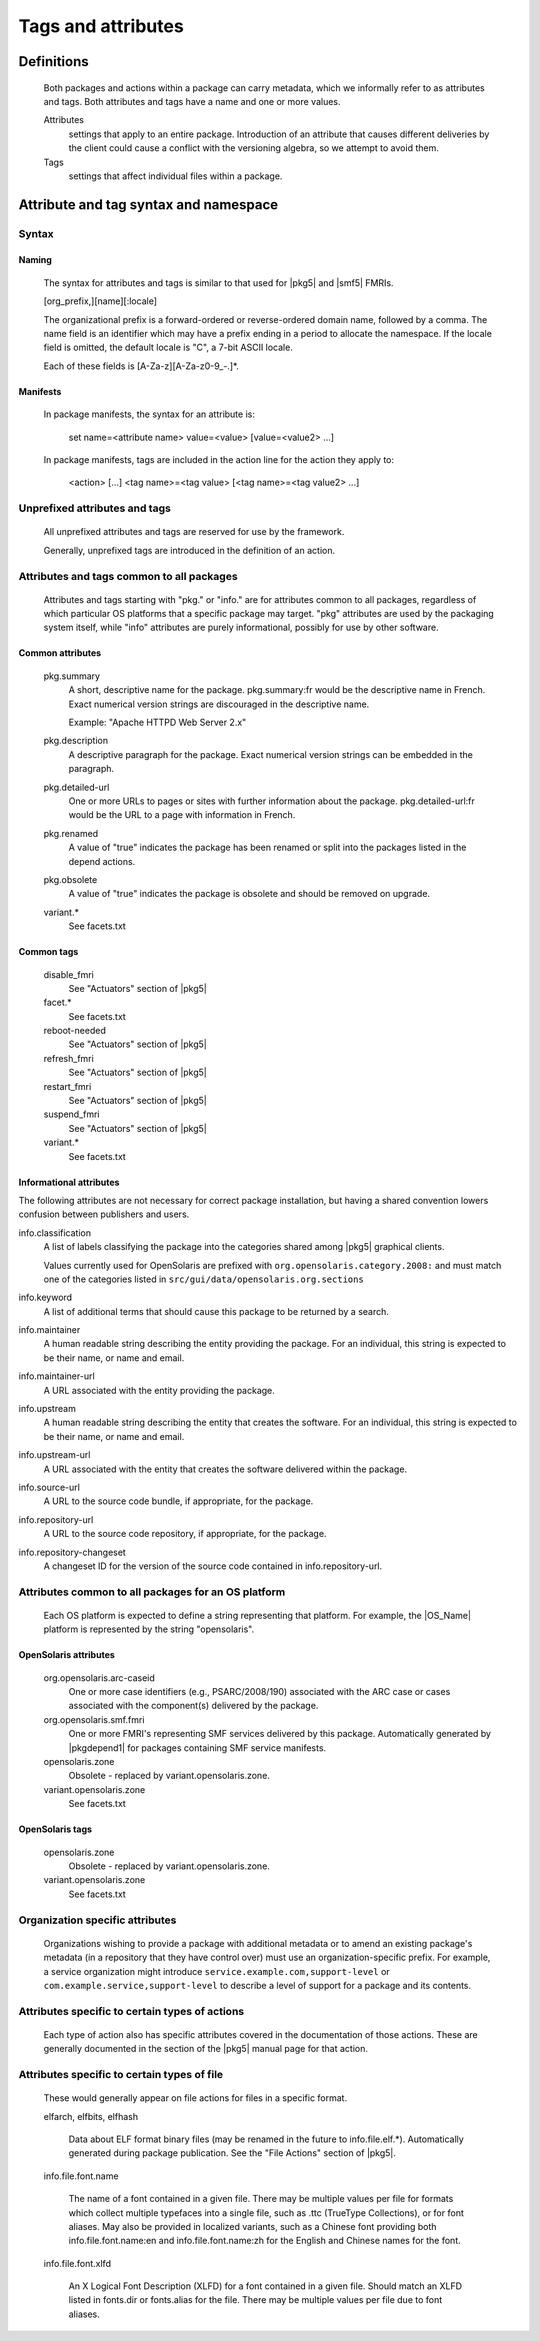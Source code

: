 .. CDDL HEADER START

.. The contents of this file are subject to the terms of the
   Common Development and Distribution License (the "License").
   You may not use this file except in compliance with the License.

.. You can obtain a copy of the license at usr/src/OPENSOLARIS.LICENSE
   or http://www.opensolaris.org/os/licensing.
   See the License for the specific language governing permissions
   and limitations under the License.

.. When distributing Covered Code, include this CDDL HEADER in each
   file and include the License file at usr/src/OPENSOLARIS.LICENSE.
   If applicable, add the following below this CDDL HEADER, with the
   fields enclosed by brackets "[]" replaced with your own identifying
   information: Portions Copyright [yyyy] [name of copyright owner]

.. CDDL HEADER END


.. Copyright (c) 2010, Oracle and/or its affiliates. All rights reserved.

Tags and attributes
-------------------

Definitions
~~~~~~~~~~~

    Both packages and actions within a package can carry metadata, which
    we informally refer to as attributes and tags.  Both attributes and
    tags have a name and one or more values.

    Attributes
	settings that apply to an entire package.  Introduction
	of an attribute that causes different deliveries by the client could
    	cause a conflict with the versioning algebra, so we attempt to avoid
    	them.

    Tags
	settings that affect individual files within a package.

Attribute and tag syntax and namespace
~~~~~~~~~~~~~~~~~~~~~~~~~~~~~~~~~~~~~~

Syntax
``````

Naming
^^^^^^

    The syntax for attributes and tags is similar to that used for
    |pkg5| and |smf5| FMRIs.

    [org_prefix,][name][:locale]

    The organizational prefix is a forward-ordered or reverse-ordered
    domain name, followed by a comma.  The name field is an identifier
    which may have a prefix ending in a period to allocate the namespace.
    If the locale field is omitted, the default locale is "C", a 7-bit
    ASCII locale.

    Each of these fields is [A-Za-z][A-Za-z0-9\_-.]*.

Manifests
^^^^^^^^^

    In package manifests, the syntax for an attribute is:

       set name=<attribute name> value=<value> [value=<value2> ...]

    In package manifests, tags are included in the action line
    for the action they apply to:

       <action> [...] <tag name>=<tag value> [<tag name>=<tag value2> ...]

Unprefixed attributes and tags
``````````````````````````````

    All unprefixed attributes and tags are reserved for use by the
    framework.

    Generally, unprefixed tags are introduced in the definition of an
    action.

Attributes and tags common to all packages
``````````````````````````````````````````

    Attributes and tags starting with "pkg." or "info." are for attributes
    common to all packages, regardless of which particular OS platforms that
    a specific package may target.   "pkg" attributes are used by the 
    packaging system itself, while "info" attributes are purely informational,
    possibly for use by other software.

Common attributes
^^^^^^^^^^^^^^^^^

    pkg.summary
       A short, descriptive name for the package.
       pkg.summary:fr would be the descriptive name in French.
       Exact numerical version strings are discouraged in the
       descriptive name.

       Example:  "Apache HTTPD Web Server 2.x"

    pkg.description
       A descriptive paragraph for the package.  Exact numerical version
       strings can be embedded in the paragraph.

    pkg.detailed-url
       One or more URLs to pages or sites with further information about
       the package. pkg.detailed-url:fr would be the URL to a page with
       information in French.

    pkg.renamed
       A value of "true" indicates the package has been renamed or split
       into the packages listed in the depend actions.

    pkg.obsolete
       A value of "true" indicates the package is obsolete and should be
       removed on upgrade.

    variant.*
       See facets.txt

Common tags
^^^^^^^^^^^

    disable_fmri
       See "Actuators" section of |pkg5|

    facet.*
       See facets.txt

    reboot-needed
       See "Actuators" section of |pkg5|

    refresh_fmri
       See "Actuators" section of |pkg5|

    restart_fmri
       See "Actuators" section of |pkg5|

    suspend_fmri
       See "Actuators" section of |pkg5|

    variant.*
       See facets.txt

Informational attributes
^^^^^^^^^^^^^^^^^^^^^^^^

The following attributes are not necessary for correct package installation,
but having a shared convention lowers confusion between publishers and
users.

info.classification
    A list of labels classifying the package into the categories
    shared among |pkg5| graphical clients.

    Values currently used for OpenSolaris are prefixed with
    ``org.opensolaris.category.2008:`` and must match one of the
    categories listed in ``src/gui/data/opensolaris.org.sections``

info.keyword
    A list of additional terms that should cause this package to be
    returned by a search.

info.maintainer
    A human readable string describing the entity providing the
    package.  For an individual, this string is expected to be their
    name, or name and email.

info.maintainer-url
    A URL associated with the entity providing the package.

info.upstream
    A human readable string describing the entity that creates the
    software.  For an individual, this string is expected to be
    their name, or name and email.

info.upstream-url
    A URL associated with the entity that creates the 
    software delivered within the package.

info.source-url
    A URL to the source code bundle, if appropriate, for the package.

info.repository-url
    A URL to the source code repository, if appropriate, for the
    package.

info.repository-changeset
    A changeset ID for the version of the source code contained in
    info.repository-url.

Attributes common to all packages for an OS platform
````````````````````````````````````````````````````

    Each OS platform is expected to define a string representing that
    platform.  For example, the |OS_Name| platform is represented by
    the string "opensolaris".

OpenSolaris attributes
^^^^^^^^^^^^^^^^^^^^^^

    org.opensolaris.arc-caseid
        One or more case identifiers (e.g., PSARC/2008/190) associated with
        the ARC case or cases associated with the component(s) delivered by
        the package.

    org.opensolaris.smf.fmri
	One or more FMRI's representing SMF services delivered by this
	package.  Automatically generated by |pkgdepend1| for packages
	containing SMF service manifests.

    opensolaris.zone
	Obsolete - replaced by variant.opensolaris.zone.

    variant.opensolaris.zone
	See facets.txt

OpenSolaris tags
^^^^^^^^^^^^^^^^

    opensolaris.zone
	Obsolete - replaced by variant.opensolaris.zone.

    variant.opensolaris.zone
	See facets.txt

Organization specific attributes
````````````````````````````````

    Organizations wishing to provide a package with additional metadata
    or to amend an existing package's metadata (in a repository that
    they have control over) must use an organization-specific prefix.
    For example, a service organization might introduce
    ``service.example.com,support-level`` or
    ``com.example.service,support-level`` to describe a level of support
    for a package and its contents.

Attributes specific to certain types of actions
```````````````````````````````````````````````

    Each type of action also has specific attributes covered in the 
    documentation of those actions.   These are generally documented 
    in the section of the |pkg5| manual page for that action.

Attributes specific to certain types of file
````````````````````````````````````````````

    These would generally appear on file actions for files in a specific
    format.

    elfarch, elfbits, elfhash

	Data about ELF format binary files (may be renamed in the future
	to info.file.elf.*).   Automatically generated during package 
	publication.  See the "File Actions" section of |pkg5|.

    info.file.font.name

	The name of a font contained in a given file.   There may be multiple
	values per file for formats which collect multiple typefaces into a
	single file, such as .ttc (TrueType Collections), or for font aliases.
	May also be provided in localized variants, such as a Chinese font 
	providing both info.file.font.name:en and info.file.font.name:zh for
	the English and	Chinese names for the font.

    info.file.font.xlfd

	An X Logical Font Description (XLFD) for a font contained in a
	given file.   Should match an XLFD listed in fonts.dir or fonts.alias
	for the file.  There may be multiple values per file due to font
	aliases.


.. 3.3.  Attributes best avoided

.. built-on release

.. One problem we may run into is packages that have been built on a
    release newer than that on the image.  These packages should be
    evaluated as unsuitable for the image, and not offered in the graph.
    There are a few ways to handle this case:

..    1.  Separate repository.  All packages offered by a repository were
        built on a known system configuration.  This change requires
        negotiation between client and server for a built-on match
        condition.  It also means that multiple repositories are needed
        for a long lifecycle distribution.

..    2.  Attributes.  Each package comes with a built-on attribute.  This
        means that clients move from one built-on release to another
        triggered by conditions set by the base package on the client.
        Another drawback is that it becomes impossible to request a
        specific package by an FMRI, without additional knowledge.

..   3.  Additional version specifier.  We could extend
        release,branch:timestamp to release,built,branch:timestamp--or
        fold the built and branch version together.  Since the built
        portion must reserve major.minor.micro, that means we move to a
        package FMRI that looks like

..        coreutils@6.7,5.11.0.1:timestamp

..        This choice looks awkward.  We could instead treat the built
        portion as having a default value on a particular client.  Then
        the common specifier would be

..        name@release[,build]-branch:timestamp

..        build would be the highest available valid release for the
        image.

..    The meaning of the built-on version could be controversial.  A
    simple approach would be to base it on base/minimal's release,
    rather than uname(1) output.




